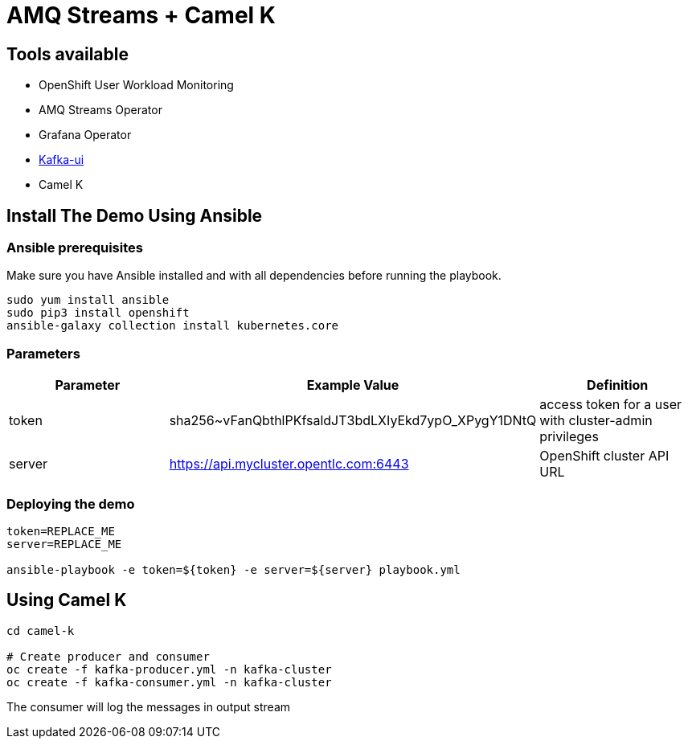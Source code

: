 = AMQ Streams + Camel K



== Tools available

* OpenShift User Workload Monitoring
* AMQ Streams Operator
* Grafana Operator
* https://github.com/provectus/kafka-ui[Kafka-ui]
* Camel K

== Install The Demo Using Ansible

=== Ansible prerequisites

Make sure you have Ansible installed and with all dependencies before running the playbook.

----
sudo yum install ansible
sudo pip3 install openshift
ansible-galaxy collection install kubernetes.core
----

=== Parameters

[options="header"]
|=======================
| Parameter | Example Value                                      | Definition
| token     | sha256~vFanQbthlPKfsaldJT3bdLXIyEkd7ypO_XPygY1DNtQ | access token for a user with cluster-admin privileges
| server    | https://api.mycluster.opentlc.com:6443             | OpenShift cluster API URL
|=======================


=== Deploying the demo

----
token=REPLACE_ME
server=REPLACE_ME

ansible-playbook -e token=${token} -e server=${server} playbook.yml
----

== Using Camel K

----
cd camel-k

# Create producer and consumer
oc create -f kafka-producer.yml -n kafka-cluster
oc create -f kafka-consumer.yml -n kafka-cluster

----

The consumer will log the messages in output stream